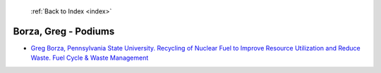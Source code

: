  :ref:`Back to Index <index>`

Borza, Greg - Podiums
---------------------

* `Greg Borza, Pennsylvania State University. Recycling of Nuclear Fuel to Improve Resource Utilization and Reduce Waste. Fuel Cycle & Waste Management <../_static/docs/295.pdf>`_
